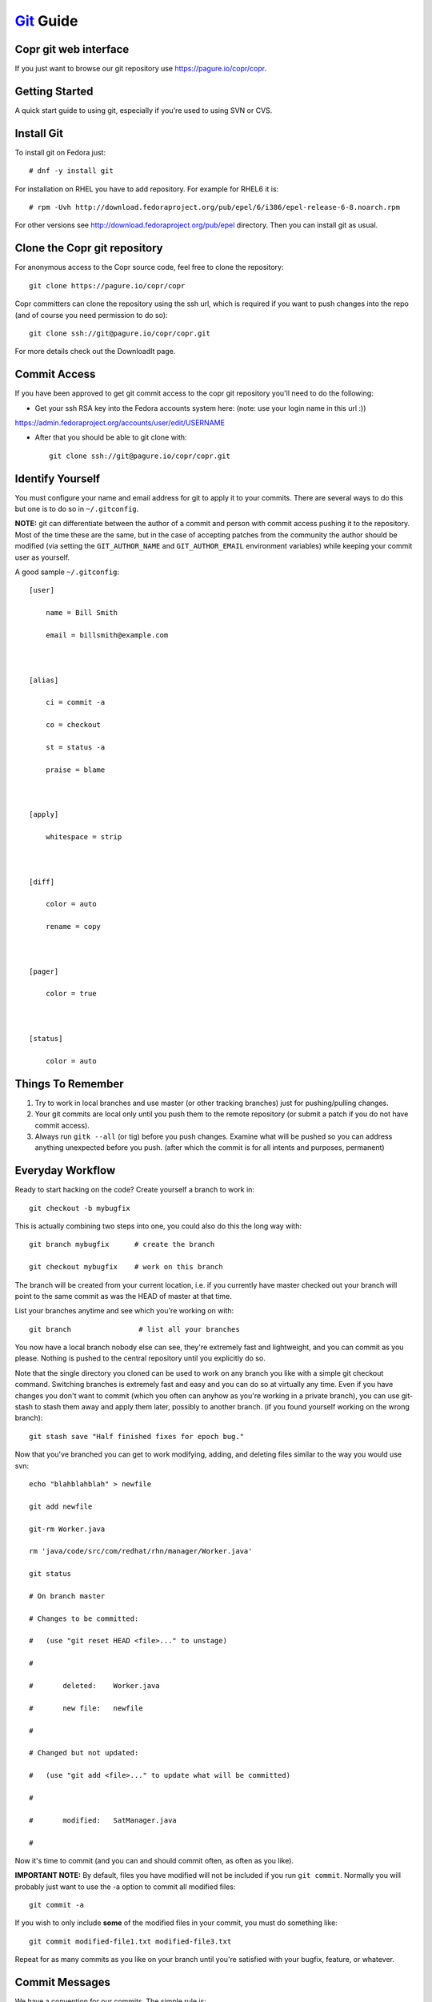 .. _git_guide:

`Git <http://git.or.cz/>`_ Guide
===============================

Copr git web interface
----------------------

If you just want to browse our git repository use https://pagure.io/copr/copr.

Getting Started
---------------

A quick start guide to using git, especially if you're used to using SVN or CVS.

Install Git
-----------

To install git on Fedora just::

  # dnf -y install git

For installation on RHEL you have to add repository. For example for RHEL6 it is::

  # rpm -Uvh http://download.fedoraproject.org/pub/epel/6/i386/epel-release-6-8.noarch.rpm

For other versions see http://download.fedoraproject.org/pub/epel directory. Then you can install git as usual.

Clone the Copr git repository
-----------------------------

For anonymous access to the Copr source code, feel free to clone the repository::

    git clone https://pagure.io/copr/copr

Copr committers can clone the repository using the ssh url, which is required if you want to push changes into the repo (and of course you need permission to do so)::

    git clone ssh://git@pagure.io/copr/copr.git

For more details check out the DownloadIt page. 

Commit Access
-------------

If you have been approved to get git commit access to the copr git repository you'll need to do the following:

- Get your ssh RSA key into the Fedora accounts system here: (note: use your login name in this url :))

https://admin.fedoraproject.org/accounts/user/edit/USERNAME

- After that you should be able to git clone with::

    git clone ssh://git@pagure.io/copr/copr.git

Identify Yourself
-----------------

You must configure your name and email address for git to apply it to your commits. There are several ways to do this but one is to do so in ``~/.gitconfig``.

**NOTE:** git can differentiate between the author of a commit and person with commit access pushing it to the repository. Most of the time these are the same, but in the case of accepting patches from the community the author should be modified (via setting the ``GIT_AUTHOR_NAME`` and ``GIT_AUTHOR_EMAIL`` environment variables) while keeping your commit user as yourself.

A good sample ``~/.gitconfig``::

    [user]

        name = Bill Smith

        email = billsmith@example.com



    [alias]

        ci = commit -a

        co = checkout

        st = status -a

        praise = blame 



    [apply]

        whitespace = strip



    [diff]

        color = auto

        rename = copy 



    [pager]

        color = true 



    [status]

        color = auto

Things To Remember
------------------

1) Try to work in local branches and use master (or other tracking branches) just for pushing/pulling changes.

2) Your git commits are local only until you push them to the remote repository (or submit a patch if you do not have commit access).

3) Always run ``gitk --all`` (or tig) before you push changes. Examine what will be pushed so you can address anything unexpected before you push. (after which the commit is for all intents and purposes, permanent)

Everyday Workflow
-----------------

Ready to start hacking on the code? Create yourself a branch to work in::

    git checkout -b mybugfix

This is actually combining two steps into one, you could also do this the long way with::

    git branch mybugfix      # create the branch

    git checkout mybugfix    # work on this branch

The branch will be created from your current location, i.e. if you currently have master checked out your branch will point to the same commit as was the HEAD of master at that time.

List your branches anytime and see which you're working on with::

  git branch                # list all your branches


You now have a local branch nobody else can see, they're extremely fast and lightweight, and you can commit as you please. Nothing is pushed to the central repository until you explicitly do so.

Note that the single directory you cloned can be used to work on any branch you like with a simple git checkout command. Switching branches is extremely fast and easy and you can do so at virtually any time. Even if you have changes you don't want to commit (which you often can anyhow as you're working in a private branch), you can use git-stash to stash them away and apply them later, possibly to another branch. (if you found yourself working on the wrong branch)::

    git stash save "Half finished fixes for epoch bug."

Now that you've branched you can get to work modifying, adding, and deleting files similar to the way you would use svn::

    echo "blahblahblah" > newfile

    git add newfile

    git-rm Worker.java 

    rm 'java/code/src/com/redhat/rhn/manager/Worker.java'

    git status

    # On branch master

    # Changes to be committed:

    #   (use "git reset HEAD <file>..." to unstage)

    #

    #       deleted:    Worker.java

    #       new file:   newfile

    #

    # Changed but not updated:

    #   (use "git add <file>..." to update what will be committed)

    #

    #       modified:   SatManager.java

    #

Now it's time to commit (and you can and should commit often, as often as you like). 

**IMPORTANT NOTE:** By default, files you have modified will not be included if you run ``git commit``. Normally you will probably just want to use the -a option to commit all modified files::

    git commit -a

If you wish to only include **some** of the modified files in your commit, you must do something like::

    git commit modified-file1.txt modified-file3.txt

Repeat for as many commits as you like on your branch until you're satisfied with your bugfix, feature, or whatever.

Commit Messages
---------------

We have a convention for our commits.  The simple rule is:

If you are working on a bugzilla or a feature (that should have a bugzilla associated with it) you should prepend your commit message with the bugzilla # followed by your message describing the commit::

    BUGZILLA# - comment goes here

For example::

    461162 - just add all the networks to the system profile in cobbler

If you are not working on a bugzilla in relation to the change just type your message as normal.

Pushing Changes
---------------

NOTE: These instructions apply to those with commit access.

When the time comes to push the changes in your local branch out to the repository, we need to pull down any changes others have pushed since we created that branch and resolve conflicts if necessary. There are two tools to do this, merge and rebase, but for smaller individual changes we will use rebase.

Git rebase essentially checks what commits are in some destination branch that your local branch does not have, what commits are in your local branch that aren't in the destination, then pulls down the new remote commits and re-applies your commits on top of it. It essentially re-does your work again patch by patch, on top of the latest state of the destination branch. (usually master)

To push your fixes in 'mybugfix' out you would do the following::

    git checkout master           

    git merge mybugfix            # merge in the commits from your local branch (use --squash if you'd like 1 to fold them into one commit)

    git pull --rebase             # pull latest commits down from master, re-apply ours on top

    gitk --all                    # review the status of the repository (can also use "tig" command for this)

    git push origin master        # push commits from local branch master to remote branch with the same name

Working Directly In Master
--------------------------

If you feel you cannot keep track of local branches (or just do not want to use them), you can work directly in your master tracking branch. Please, just be sure to use the --rebase option when you have unpushed changes committed and go to pull from master::

    git pull --rebase

Not using --rebase means that git pull will merge the remote references in instead, resulting in many of the dreaded "merge commits" in the git history which clutter up the log unnecessarily.

Note that using local branches offers some substantial benefits and is the recommended approach, see Understand Branches section below for more.

Submitting Patches
------------------

For those without commit access, or those who just prefer to submit a patch for review, the steps are as follows::

    git checkout master                 

    git pull                      # fetch latest remote changes into master (should apply clean)

    git checkout mybugfix         # return to your branch

    git rebase master             # re-apply you changes on top of current state of master

    git format-patch master       # generate a patch against master

This will generate a number of patch files, one for each commit in your branch, which you can then submit to the copr-devel mailing list where they can be reviewed and accepted.

Applying Patches
----------------

Applying patches is as simple as::

    git am 0001-incoming.patch       # apply the patch in your current branch

Note that if you examine the git log, both the git identity of the patch author and the patch committer are tracked.

Understanding Branches
----------------------

The use of branches has proven one of the more difficult things to adapt to for those coming from non-distributed scm's like subversion. 

* Branches can be local (only in your git clone) or remote (i.e. they exist in the remote repository).

* List local branches with ``git branch``, remote branches with ``git branch -r``.

* When listing remote branches you'll see things like "origin/master". Origin is a default remote reference created when you do a git clone of some remote repository. Because git is designed for highly distributed workflow, it is possible to actually have MANY remote references configured within one git repository and push/pull from them all to collaborate with others. For our situation however all you really need to know is that "origin" is a remote reference to the copr git repository, thus origin/master refers to the remote master branch.

* After doing a git clone, a local "master" branch is configured for you as a tracking branch for origin/master. You can create other tracking branches easily with::
   
    git checkout --track -b mylocalbranch origin/someremotebranch
    
  ...commonly used to work release or feature branches

* If you git checkout origin/somebranch you've checked out a pointer to a remote branch, and thus you cannot commit here. (git will indicate this clearly) If you wish to make some modifications you just need to create a local branch off of that commit with '''git checkout -b mybranch'''.

* The main advantage to working in local branches is context switching. If working in a local branch and something comes up, (you need to go to master and look at something, fix a bug in some release branch, change to some other urgent task, etc.) just commit your work (or stash it) and go about your business. Return to your branch when you wish to resume work.

Managing Remote Branches
------------------------

See what remote branches exist::

    git branch -r

Create a new remote branch (based on an existing local branch)::

    git-push origin localbranch:refs/heads/newremotebranch

Checkout a local copy of a remote branch, originally you will need to track it so you can keep up with changes automatically. (consider this like your local "master" branch, except push/pull works against the remote branch instead of the remote master)::

    git checkout --track -b localbranch origin/remotebranch

Push latest changes from your local branch back to the remote branch::

    git-push origin localbranch:remotebranch

If you ever want to use that branch again, you can just do::

    git-checkout my-branchname

As with any long lived branch it's important to sync it with master periodically to prevent a merge disaster when you rejoin. In the case of long lived branches, use ``git merge`` instead of ``git rebase``::

    git checkout master

    git pull

    git checkout myremotetrackingbranch

    git merge master

Deleting a remote branch entirely: For all intents and purposes lets leave remote branches for the time being. Deleting them can be a little dangerous if you were to happen to do it on a RELEASE branch, and send us digging into scm backups to recover it. Check with someone if you have a temporary remote branch that you really want deleted. Otherwise we'll probably clean them up from time to time.

* It is a very good idea to treat your tracking branches as you do master. I.e. *do not* work directly in them, but rather create local branches off them to do your work and only use the tracking branch for pulling down changes and then merging in your work and immediately pushing it out.

* Running "git push" without specifying the branches as per the above syntax will cause git to attempt to push your local commits from all tracked remote branches back to their respective remote counterparts. This is definitely counterintuitive. However if you only use tracking branches for pushing/pulling changes and instead work in local branches, this will not be an issue for you. Use the recommended ``git push origin master:master`` syntax to be specific.

* You will see git pull fetching information about other remote branches, please note this is not applying those commits in your local tracking branch, it's just updating internal info and noticing that something has changed in the remote repo. Only the current branch will have it's changes applied.

Difference Between Merge and Rebase
-----------------------------------

Consider the following two branches with some commits:

Branch 1: A -> B -> C -> D -> E

Branch 2: A -> B -> C -> C1 -> C2

Here Branch 2 was created off of Branch 1 at the point in time when commit C was the most recent.

If we were to merge Branch 2 directly into Branch 1 (git checkout branch1 && git merge branch2) we could end up with:

Branch 1: A -> B -> C -> D -> E -> C1 -> C2 -> MC

Where MC is a "merge commit" identifying that a merge took place, what files were involved, and most importantly what files conflicted and had to be resolved.

If however we ran a rebase first (git checkout branch2 && git rebase branch1 && git checkout branch1 && git merge branch2) we would end up with the following:

Branch 1: A -> B -> C -> D -> E -> E1 -> E2

Where E1 and E2 are the commits previously known as C1 and C2, but re-applied on top of commit E instead.

The key difference is that rebase re-applies the new commits on top of the current state of the tree, whereas merge brings them in and adds them to the history, plus a merge commit. Rebase is generally much better (cleaner history) for small individual changes, while we frequently use merge for long lived release/feature branches that are not so simple.

Resolving Conflicts
-------------------

Git will normally merge just about anything that can be safely automatically merged but conflicts can still occur. If you get the dreaded ''Automatic merge failed; fix conflicts and then commit the result.'' during a merge, here is how you can go about resolving it.

First list the files that require merging::

    git ls-files --unmerged

Choose a file, open it, and search for the conflict markers just as you would when resolving a svn conflict.

If the conflict is not obvious you can use gitk to view ONLY the commits made in each branch that are resulting in your conflict::

    gitk --merge path/to/file

If you'd like try a three way merge, try::

    git mergetool -t meld

This will fire up a merge tool (in my case "meld") with three columns. On the left will be the file as it was in your current branch, in the middle the state of the file now (after automatic merging including conflict markers), and on the left the state of the file from the branch being merged in.

Once you've resolved your conflict::

    git add path/to/resolved/file

And proceed to the next file.

Once you've resolved all conflicts::

    git commit -a

Git will pre-populate the commit message with the data for your merge commit including what files conflicted. Add anything you feel is necessary and you're ready to push out your changes.

Cleaning Up A Confused Git Tree
-------------------------------

If you run into a situation where your git tree is seemingly confused and you cannot pull or checkout another branch, here are the steps you can take to correct it. This can sometimes happen when files in your checkout are owned by root (seems to be happening for some users using our devel setup) or when a merge or pull encounters conflicts that are never resolved.

1. Make sure you don't actually *need* any of the files that git shows as modified or untracked, because these steps below '''will delete them'''.

2. Make sure all files in your git tree are owned by the correct user.

3. Get rid of modified files by resetting your tree to the last known commit for the branch you're on: '''git reset --hard HEAD'''

4. Cleanup files git lists as untracked with: ``git clean -xfd`` (be careful here, this will delete any untracked files in your checkout) If you want to keep some of them, back them up or remove untracked files manually.

5. Verify your git tree is now clean, then try to git pull or git checkout as you were before.


Other Common Tasks
------------------

Revert a file with uncommitted changes you do not wish to keep::

    git checkout path/to/file/to/revert.txt

Revert all your current uncommitted changes::

    git reset --hard HEAD

Revert changes from a past commit (generates a new commit)::

    git revert a31f80910768ba2232c796b814be11d064421f19

View diff of changes in a past commit::

    git show a31f80910768ba2232c796b814be11d064421f19

View diff of changes between two past commits::

    git diff baf1a1490e205f821fbcc9c4ec2581728afd1c14..a31f80910768ba2232c796b814be11d064421f19

View a part revision of a specific file (feel free to pipe the output somewhere if you like). Make sure to use the full path to the file as it would be from the root of your git repository::

    git show SHA1:java/code/src/com/redhat/rhn/common/db/datasource/xml/Channel_queries.xml

Replace file with a past version. Note that after doing this you still need to commit the change::

    git checkout SHA1 -- path/to/file

Once you make changes, you can see the differences you've made since last commit::

    git diff HEAD

The following commands can help with formatting patches::

    git-format-patch

    git-send-email

Finished with your branch? Want to get rid of it? Then::

    git branch -d mybranch

If you get a warning about unmerged changes, you can force the removal with::

    git branch -D mybranch

See what you have committed but not pushed::

    git log --pretty=oneline origin/master..master

Ever find yourself working on something then have to go fix a bug? You can stash away your files, fix your bug, then go back to what you were doing.

Save your work::

    git stash save mymessage

FIX YOUR BUG, commit and push. See what you have stashed::

    git stash list

    git stash apply stash@{0}

Tips
----

* Install '''tig''' for a very handsome mutt-like command line app for browsing git history and diffs.


* Install '''gitk''' for a brutally ugly yet still rather useful graphical tool for doing the same thing.


* Keep track of what branch you are in by looking at your prompt. Update your prompt as follows::

    PS1="`\W\$(git branch 2> /dev/null | grep -e '\* ' | sed 's/^..\(.*\)/{\1}/') <\u@\h>`_\$ "

Here is what you will see when you cd into a git repository::

    [speedy@gonzalez copr{master}]$

If you chdir to a non git repository, you're prompt will look as normal::

    [speedy@gonzalez ~]$ 

Building Test RPMs
------------------

Here is an example workflow where we are working on a spec file and testing with::

    tito build --test --srpm

For readability we will name different SHA1 number as SHA1-A, SHA1-B, ... You can find tito in the rel-eng/bin directory of your git checkout, and it can be called relatively or added to your path.

When we begin, the tree has SHA1-A::

    git commit -a -m # edit spec to comply with fedora guidelines

After the commit it now has SHA1-B::

    gitk --all

Review the changes, then do some testing. You find error,for example, rpmlint complains. Edit the spec::

    git commit -a -m # shut up rpmlint

The tree now has SHA1-C::

    tito build --test --srpm

We still find errors, re-edit the spec file::

    git commit -a -m # I hate you rpmlint

The tree now has SHA1-D::

    tito build --test --srpm

Again, still more errors, edit the spec file::

    git commit -a -m # say again something rpmlint and I kill you

The tree now has SHA1-E::

    tito build --test --srpm

Finally, ``rpmlint`` is silent. We will reject all our previous commits,

but they are still in git you may in following steps do in ``gitk 'Update'`` to see what happened

do not do 'Reload' as you will not see dead part of tree

::

    git reset --hard SHA1-A

We now pick up all the previous changes and apply it to our working copy without commits::

    git cherry-pick -n SHA1-B
    git cherry-pick -n SHA1-C
    git cherry-pick -n SHA1-D
    git cherry-pick -n SHA1-E

Now we have one commit including all of the changes::

    git commit -a -m # edit spec to comply with fedora guidelines

Confirm this is what we wanted and we are ready to merge and push::

    tito build --test --srpm

Other Resources
---------------

* `Git Community Book <http://book.git-scm.com/>`_

* `The Git User's Manual <http://www.kernel.org/pub/software/scm/git/docs/user-manual.html>`_

* `Another awesome Git Guide <http://wiki.sourcemage.org/Git_Guide>`_

* `Git tutorials as screen casts <http://www.gitcasts.com/>`_

* `Tutorial Introduction to Git <http://www.kernel.org/pub/software/scm/git/docs/gittutorial.html>`_

* `Jbowes' Instructional Blog Post on git-bisect <http://jbowes.dangerouslyinc.com/2007/02/18/git-bisect-a-practical-example-with-yum/>`_

* `Jbowes' Instructional Blog Post on git-rebase <http://jbowes.dangerouslyinc.com/2007/01/26/git-rebase-keeping-your-branches-current/>`_

* `- Dealing with remote branches ..  <http://www.zorched.net/2008/04/14/start-a-new-branch-on-your-remote-git-repository/>`_

Credits
-------

* Stolen from Git guide in spacewalk project
